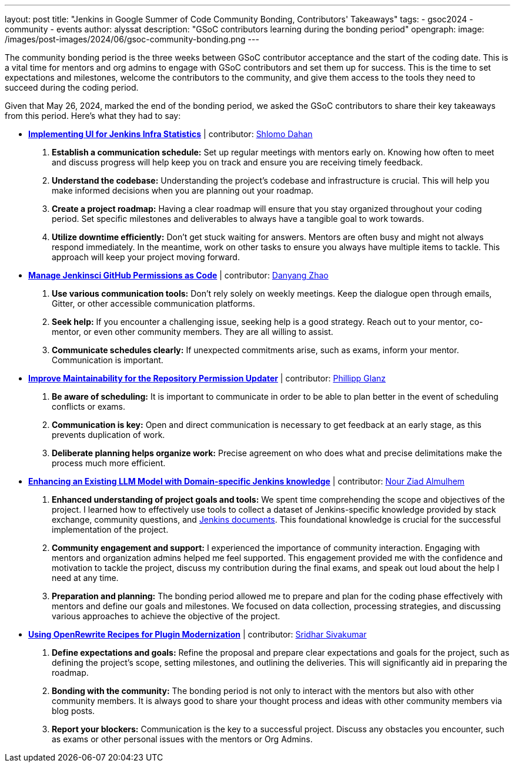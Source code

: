 ---
layout: post
title: "Jenkins in Google Summer of Code Community Bonding, Contributors' Takeaways"
tags:
- gsoc2024
- community
- events
author: alyssat
description: "GSoC contributors learning during the bonding period"
opengraph:
  image: /images/post-images/2024/06/gsoc-community-bonding.png
---

The community bonding period is the three weeks between GSoC contributor acceptance and the start of the coding date.
This is a vital time for mentors and org admins to engage with GSoC contributors and set them up for success.
This is the time to set expectations and milestones, welcome the contributors to the community, and give them access to the tools they need to succeed during the coding period.

Given that May 26, 2024, marked the end of the bonding period, we asked the GSoC contributors to share their key takeaways from this period.
Here’s what they had to say: 

* *link:https://www.jenkins.io/projects/gsoc/2024/projects/implementing-ui-for-jenkins-infra-statistics/[Implementing UI for Jenkins Infra Statistics]* | contributor:  link:https://www.jenkins.io/blog/authors/shlomomdahan/[Shlomo Dahan]

1. **Establish a communication schedule:** Set up regular meetings with mentors early on.
Knowing how often to meet and discuss progress will help keep you on track and ensure you are receiving timely feedback.
2. **Understand the codebase:** Understanding the project's codebase and infrastructure is crucial.
This will help you make informed decisions when you are planning out your roadmap.
3. **Create a project roadmap:** Having a clear roadmap will ensure that you stay organized throughout your coding period.
Set specific milestones and deliverables to always have a tangible goal to work towards.
4. **Utilize downtime efficiently:** Don’t get stuck waiting for answers.
Mentors are often busy and might not always respond immediately.
In the meantime, work on other tasks to ensure you always have multiple items to tackle.
This approach will keep your project moving forward.

* *link:https://www.jenkins.io/projects/gsoc/2024/projects/automating-rpu-for-jenkinsci-organization/[Manage Jenkinsci GitHub Permissions as Code]* |  contributor: link:https://www.jenkins.io/blog/authors/alaurant/[Danyang Zhao]

1. **Use various communication tools:** Don't rely solely on weekly meetings.
Keep the dialogue open through emails, Gitter, or other accessible communication platforms.
2. **Seek help:** If you encounter a challenging issue, seeking help is a good strategy.
Reach out to your mentor, co-mentor, or even other community members.
They are all willing to assist.
3. **Communicate schedules clearly:** If unexpected commitments arise, such as exams, inform your mentor.
Communication is important.

* *link:https://www.jenkins.io/projects/gsoc/2024/projects/improving-maintainability-of-rpu/[Improve Maintainability for the Repository Permission Updater]* | contributor: link:https://www.jenkins.io/blog/authors/themeinerlp/[Phillipp Glanz]
1. **Be aware of scheduling:** It is important to communicate in order to be able to plan better in the event of scheduling conflicts or exams.
2. **Communication is key:** Open and direct communication is necessary to get feedback at an early stage, as this prevents duplication of work.
3. **Deliberate planning helps organize work:** Precise agreement on who does what and precise delimitations make the process much more efficient.

* *link:https://www.jenkins.io/projects/gsoc/2024/projects/enhancing-an-existing-llm-model-with-domain-specific-jenkins-knowledge/[Enhancing an Existing LLM Model with Domain-specific Jenkins knowledge]* | contributor: link:https://www.jenkins.io/blog/authors/nouralmulhem/[Nour Ziad Almulhem]
1. **Enhanced understanding of project goals and tools:** We spent time comprehending the scope and objectives of the project.
I learned how to effectively use tools to collect a dataset of Jenkins-specific knowledge provided by stack exchange, community questions, and link:/doc/book/getting-started/[Jenkins documents].
This foundational knowledge is crucial for the successful implementation of the project.
2. **Community engagement and support:** I experienced the importance of community interaction.
Engaging with mentors and organization admins helped me feel supported.
This engagement provided me with the confidence and motivation to tackle the project, discuss my contribution during the final exams, and speak out loud about the help I need at any time.
3. **Preparation and planning:** The bonding period allowed me to prepare and plan for the coding phase effectively with mentors and define our goals and milestones.
We focused on data collection, processing strategies, and discussing various approaches to achieve the objective of the project.

* *link:https://www.jenkins.io/projects/gsoc/2024/projects/using-openrewrite-recipes-for-plugin-modernization-or-automation-plugin-build-metadata-updates/[Using OpenRewrite Recipes for Plugin Modernization]* | contributor: link:https://www.jenkins.io/blog/authors/sridamul/[Sridhar Sivakumar]
1. **Define expectations and goals:** Refine the proposal and prepare clear expectations and goals for the project, such as defining the project’s scope, setting milestones, and outlining the deliveries.
This will significantly aid in preparing the roadmap.
2. **Bonding with the community:** The bonding period is not only to interact with the mentors but also with other community members.
It is always good to share your thought process and ideas with other community members via blog posts.
3. **Report your blockers:** Communication is the key to a successful project. Discuss any obstacles you encounter, such as exams or other personal issues with the mentors or Org Admins.
